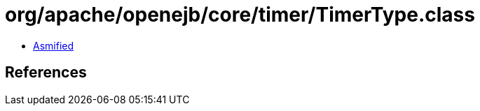 = org/apache/openejb/core/timer/TimerType.class

 - link:TimerType-asmified.java[Asmified]

== References

